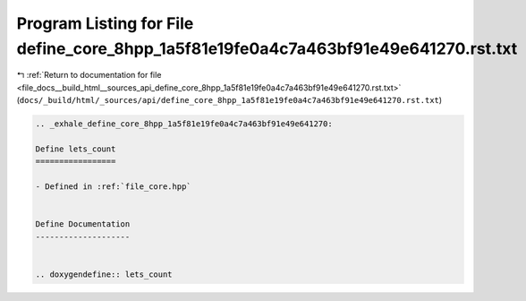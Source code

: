 
.. _program_listing_file_docs__build_html__sources_api_define_core_8hpp_1a5f81e19fe0a4c7a463bf91e49e641270.rst.txt:

Program Listing for File define_core_8hpp_1a5f81e19fe0a4c7a463bf91e49e641270.rst.txt
====================================================================================

|exhale_lsh| :ref:`Return to documentation for file <file_docs__build_html__sources_api_define_core_8hpp_1a5f81e19fe0a4c7a463bf91e49e641270.rst.txt>` (``docs/_build/html/_sources/api/define_core_8hpp_1a5f81e19fe0a4c7a463bf91e49e641270.rst.txt``)

.. |exhale_lsh| unicode:: U+021B0 .. UPWARDS ARROW WITH TIP LEFTWARDS

.. code-block:: cpp

   .. _exhale_define_core_8hpp_1a5f81e19fe0a4c7a463bf91e49e641270:
   
   Define lets_count
   =================
   
   - Defined in :ref:`file_core.hpp`
   
   
   Define Documentation
   --------------------
   
   
   .. doxygendefine:: lets_count
